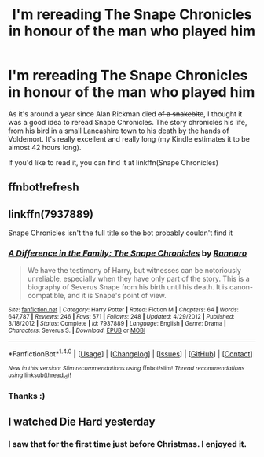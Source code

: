 #+TITLE: I'm rereading The Snape Chronicles in honour of the man who played him

* I'm rereading The Snape Chronicles in honour of the man who played him
:PROPERTIES:
:Score: 7
:DateUnix: 1484428829.0
:DateShort: 2017-Jan-15
:FlairText: Misc
:END:
As it's around a year since Alan Rickman died +of a snakebite+, I thought it was a good idea to reread Snape Chronicles. The story chronicles his life, from his bird in a small Lancashire town to his death by the hands of Voldemort. It's really excellent and really long (my Kindle estimates it to be almost 42 hours long).

If you'd like to read it, you can find it at linkffn(Snape Chronicles)


** ffnbot!refresh
:PROPERTIES:
:Score: 1
:DateUnix: 1484436111.0
:DateShort: 2017-Jan-15
:END:


** linkffn(7937889)

Snape Chronicles isn't the full title so the bot probably couldn't find it
:PROPERTIES:
:Author: SilverCookieDust
:Score: 1
:DateUnix: 1484456856.0
:DateShort: 2017-Jan-15
:END:

*** [[http://www.fanfiction.net/s/7937889/1/][*/A Difference in the Family: The Snape Chronicles/*]] by [[https://www.fanfiction.net/u/3824385/Rannaro][/Rannaro/]]

#+begin_quote
  We have the testimony of Harry, but witnesses can be notoriously unreliable, especially when they have only part of the story. This is a biography of Severus Snape from his birth until his death. It is canon-compatible, and it is Snape's point of view.
#+end_quote

^{/Site/: [[http://www.fanfiction.net/][fanfiction.net]] *|* /Category/: Harry Potter *|* /Rated/: Fiction M *|* /Chapters/: 64 *|* /Words/: 647,787 *|* /Reviews/: 246 *|* /Favs/: 571 *|* /Follows/: 248 *|* /Updated/: 4/29/2012 *|* /Published/: 3/18/2012 *|* /Status/: Complete *|* /id/: 7937889 *|* /Language/: English *|* /Genre/: Drama *|* /Characters/: Severus S. *|* /Download/: [[http://www.ff2ebook.com/old/ffn-bot/index.php?id=7937889&source=ff&filetype=epub][EPUB]] or [[http://www.ff2ebook.com/old/ffn-bot/index.php?id=7937889&source=ff&filetype=mobi][MOBI]]}

--------------

*FanfictionBot*^{1.4.0} *|* [[[https://github.com/tusing/reddit-ffn-bot/wiki/Usage][Usage]]] | [[[https://github.com/tusing/reddit-ffn-bot/wiki/Changelog][Changelog]]] | [[[https://github.com/tusing/reddit-ffn-bot/issues/][Issues]]] | [[[https://github.com/tusing/reddit-ffn-bot/][GitHub]]] | [[[https://www.reddit.com/message/compose?to=tusing][Contact]]]

^{/New in this version: Slim recommendations using/ ffnbot!slim! /Thread recommendations using/ linksub(thread_id)!}
:PROPERTIES:
:Author: FanfictionBot
:Score: 1
:DateUnix: 1484456876.0
:DateShort: 2017-Jan-15
:END:


*** Thanks :)
:PROPERTIES:
:Score: 1
:DateUnix: 1484474348.0
:DateShort: 2017-Jan-15
:END:


** I watched Die Hard yesterday
:PROPERTIES:
:Author: InquisitorCOC
:Score: 1
:DateUnix: 1484510833.0
:DateShort: 2017-Jan-15
:END:

*** I saw that for the first time just before Christmas. I enjoyed it.
:PROPERTIES:
:Score: 1
:DateUnix: 1484511174.0
:DateShort: 2017-Jan-15
:END:
